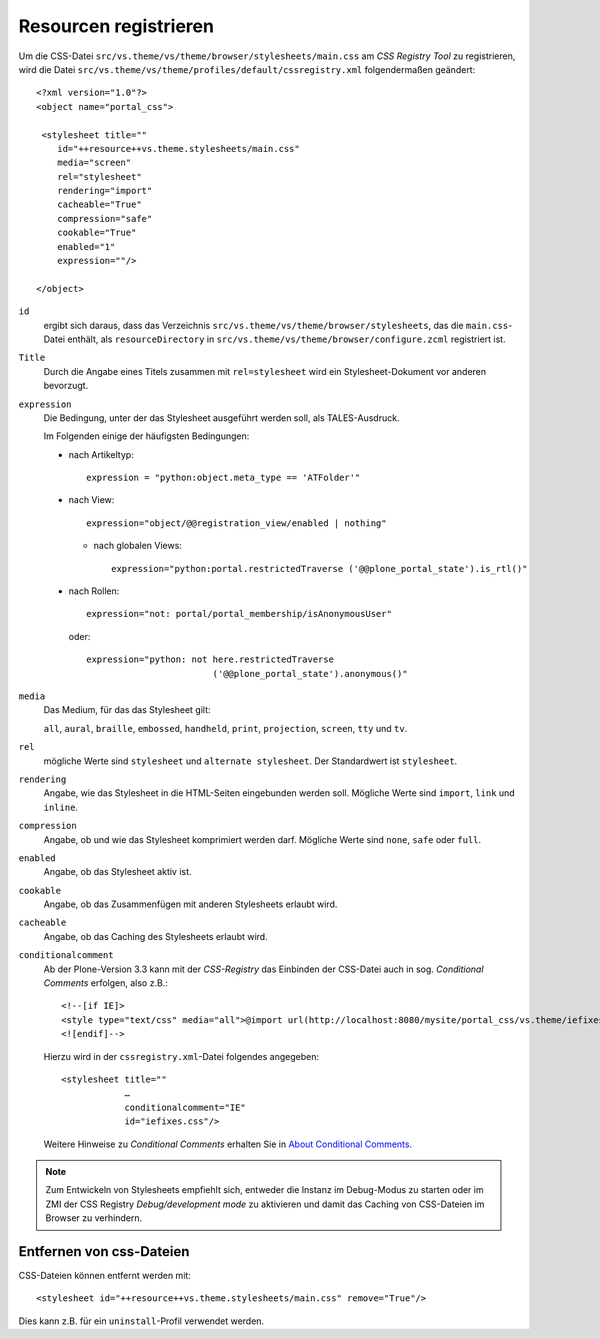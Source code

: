 ======================
Resourcen registrieren
======================

Um die CSS-Datei ``src/vs.theme/vs/theme/browser/stylesheets/main.css`` am *CSS Registry Tool* zu registrieren, wird die Datei ``src/vs.theme/vs/theme/profiles/default/cssregistry.xml`` folgendermaßen geändert::

 <?xml version="1.0"?>
 <object name="portal_css">

  <stylesheet title=""
     id="++resource++vs.theme.stylesheets/main.css"
     media="screen"
     rel="stylesheet"
     rendering="import"
     cacheable="True"
     compression="safe"
     cookable="True"
     enabled="1"
     expression=""/>

 </object>

``id``
 ergibt sich daraus, dass das Verzeichnis ``src/vs.theme/vs/theme/browser/stylesheets``, das die ``main.css``-Datei enthält, als ``resourceDirectory`` in ``src/vs.theme/vs/theme/browser/configure.zcml`` registriert ist.
``Title``
 Durch die Angabe eines Titels zusammen mit ``rel=stylesheet`` wird ein Stylesheet-Dokument vor anderen bevorzugt.
``expression``
 Die Bedingung, unter der das Stylesheet ausgeführt werden soll, als TALES-Ausdruck.

 Im Folgenden einige der häufigsten Bedingungen:

 - nach Artikeltyp::

    expression = "python:object.meta_type == 'ATFolder'"

 - nach View::

    expression="object/@@registration_view/enabled | nothing"

   - nach globalen Views::

      expression="python:portal.restrictedTraverse ('@@plone_portal_state').is_rtl()"

 - nach Rollen::

    expression="not: portal/portal_membership/isAnonymousUser"

   oder::

    expression="python: not here.restrictedTraverse
                            ('@@plone_portal_state').anonymous()"

``media``
 Das Medium, für das das Stylesheet gilt:

 ``all``, ``aural``, ``braille``, ``embossed``, ``handheld``, ``print``, ``projection``, ``screen``, ``tty`` und ``tv``.

``rel``
 mögliche Werte sind ``stylesheet`` und ``alternate stylesheet``. Der Standardwert ist ``stylesheet``.
``rendering``
  Angabe, wie das Stylesheet in die HTML-Seiten eingebunden werden soll. Mögliche Werte sind ``import``, ``link`` und ``inline``.
``compression``
 Angabe, ob und wie das Stylesheet komprimiert werden darf. Mögliche Werte sind ``none``, ``safe`` oder ``full``.
``enabled``
 Angabe, ob das Stylesheet aktiv ist.
``cookable``
 Angabe, ob das Zusammenfügen mit anderen Stylesheets erlaubt wird.
``cacheable``
 Angabe, ob das Caching des Stylesheets erlaubt wird.
``conditionalcomment``
 Ab der Plone-Version 3.3 kann mit der *CSS-Registry* das Einbinden der CSS-Datei auch in sog. *Conditional Comments* erfolgen, also z.B.::

  <!--[if IE]>
  <style type="text/css" media="all">@import url(http://localhost:8080/mysite/portal_css/vs.theme/iefixes-cachekey7904.css);</style>
  <![endif]-->

 Hierzu wird in der ``cssregistry.xml``-Datei folgendes angegeben::

  <stylesheet title=""
              …
              conditionalcomment="IE"
              id="iefixes.css"/>

 Weitere Hinweise zu *Conditional Comments* erhalten Sie in `About Conditional Comments`_.

.. note::
    Zum Entwickeln von Stylesheets empfiehlt sich, entweder die Instanz im Debug-Modus zu starten oder im ZMI der CSS Registry *Debug/development mode* zu aktivieren und damit das Caching von CSS-Dateien im Browser zu verhindern.

Entfernen von css-Dateien
-------------------------

CSS-Dateien können entfernt werden mit::

 <stylesheet id="++resource++vs.theme.stylesheets/main.css" remove="True"/>

Dies kann z.B. für ein ``uninstall``-Profil verwendet werden.

.. `Have your views rendered with DTML`_
.. _`Have your views rendered with DTML`: http://glenfant.wordpress.com/2008/08/16/have-your-views-rendered-with-dtml/
.. _`About Conditional Comments`: http://msdn.microsoft.com/en-us/library/ms537512.aspx
